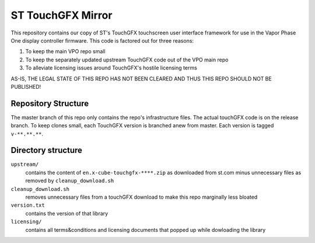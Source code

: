 
ST TouchGFX Mirror
==================

This repository contains our copy of ST's TouchGFX touchscreen user interface framework for use in the Vapor Phase One
display controller firmware. This code is factored out for three reasons:

1. To keep the main VPO repo small
2. To keep the separately updated upstream TouchGFX code out of the VPO main repo
3. To alleviate licensing issues around TouchGFX's hostile licensing terms

AS-IS, THE LEGAL STATE OF THIS REPO HAS NOT BEEN CLEARED AND THUS THIS REPO SHOULD NOT BE PUBLISHED!

Repository Structure
--------------------

The master branch of this repo only contains the repo's infrastructure files. The actual touchGFX code is on the release
branch. To keep clones small, each TouchGFX version is branched anew from master. Each version is tagged ``v-**.**.**``.

Directory structure
-------------------

``upstream/``
  contains the content of ``en.x-cube-touchgfx-****.zip`` as downloaded from st.com minus unnecessary files as removed
  by ``cleanup_download.sh``

``cleanup_download.sh``
  removes unnecessary files from a touchGFX download to make this repo marginally less bloated

``version.txt``
  contains the version of that library

``licensing/``
  contains all terms&conditions and licensing documents that popped up while dowloading the library

